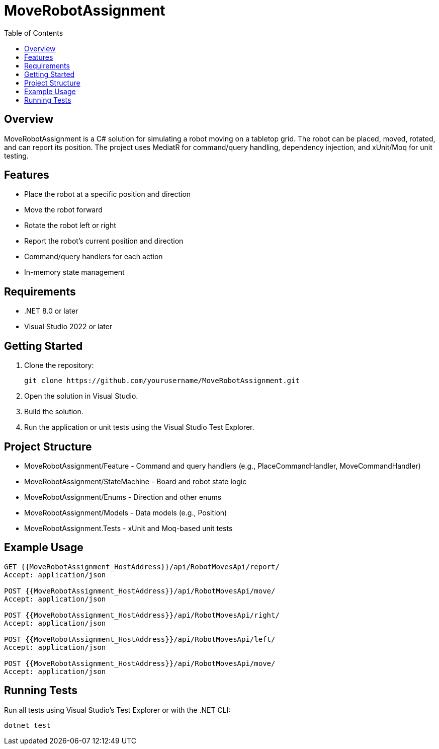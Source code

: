 ﻿= MoveRobotAssignment
:toc:
:icons: font
:source-highlighter: coderay

== Overview

MoveRobotAssignment is a C# solution for simulating a robot moving on a tabletop grid. The robot can be placed, moved, rotated, and can report its position. The project uses MediatR for command/query handling, dependency injection, and xUnit/Moq for unit testing.

== Features

- Place the robot at a specific position and direction
- Move the robot forward
- Rotate the robot left or right
- Report the robot's current position and direction
- Command/query handlers for each action
- In-memory state management

== Requirements

- .NET 8.0 or later
- Visual Studio 2022 or later

== Getting Started

. Clone the repository:
+
[source,sh]
----
git clone https://github.com/yourusername/MoveRobotAssignment.git
----
. Open the solution in Visual Studio.
. Build the solution.
. Run the application or unit tests using the Visual Studio Test Explorer.

== Project Structure

- MoveRobotAssignment/Feature - Command and query handlers (e.g., PlaceCommandHandler, MoveCommandHandler)
- MoveRobotAssignment/StateMachine - Board and robot state logic
- MoveRobotAssignment/Enums - Direction and other enums
- MoveRobotAssignment/Models - Data models (e.g., Position)
- MoveRobotAssignment.Tests - xUnit and Moq-based unit tests

== Example Usage

[source,csharp]
----
GET {{MoveRobotAssignment_HostAddress}}/api/RobotMovesApi/report/
Accept: application/json

POST {{MoveRobotAssignment_HostAddress}}/api/RobotMovesApi/move/
Accept: application/json

POST {{MoveRobotAssignment_HostAddress}}/api/RobotMovesApi/right/
Accept: application/json

POST {{MoveRobotAssignment_HostAddress}}/api/RobotMovesApi/left/
Accept: application/json

POST {{MoveRobotAssignment_HostAddress}}/api/RobotMovesApi/move/
Accept: application/json
----

== Running Tests

Run all tests using Visual Studio's Test Explorer or with the .NET CLI:

[source,sh]
----
dotnet test
----

